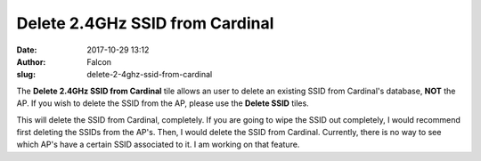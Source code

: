 Delete 2.4GHz SSID from Cardinal
################################
:date: 2017-10-29 13:12
:author: Falcon
:slug: delete-2-4ghz-ssid-from-cardinal

|image0|

The **Delete 2.4GHz SSID from Cardinal** tile allows an user to delete
an existing SSID from Cardinal's database, **NOT** the AP. If you wish
to delete the SSID from the AP, please use the **Delete SSID** tiles.

|image1|

This will delete the SSID from Cardinal, completely. If you are going to
wipe the SSID out completely, I would recommend first deleting the SSIDs
from the AP's. Then, I would delete the SSID from Cardinal. Currently,
there is no way to see which AP's have a certain SSID associated to it.
I am working on that feature.

.. |image0| image:: http://cardinal.mcclunetechnologies.net/wp-content/uploads/2017/10/img_59f7ed5d48542.png
.. |image1| image:: http://cardinal.mcclunetechnologies.net/wp-content/uploads/2017/10/img_59f7edbc7f6e1.png
